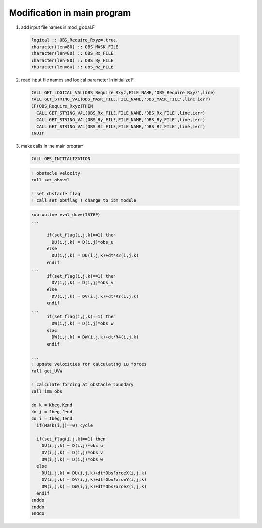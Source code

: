 Modification in main program
------------------------------

1) add input file names in mod_global.F

  .. code-block:: rest

     logical :: OBS_Require_Rxyz=.true.
     character(len=80) :: OBS_MASK_FILE
     character(len=80) :: OBS_Rx_FILE
     character(len=80) :: OBS_Ry_FILE
     character(len=80) :: OBS_Rz_FILE

2) read input file names and logical parameter in initialize.F

  .. code-block:: rest

       CALL GET_LOGICAL_VAL(OBS_Require_Rxyz,FILE_NAME,'OBS_Require_Rxyz',line)
       CALL GET_STRING_VAL(OBS_MASK_FILE,FILE_NAME,'OBS_MASK_FILE',line,ierr)
       IF(OBS_Require_Rxyz)THEN
         CALL GET_STRING_VAL(OBS_Rx_FILE,FILE_NAME,'OBS_Rx_FILE',line,ierr) 
         CALL GET_STRING_VAL(OBS_Ry_FILE,FILE_NAME,'OBS_Ry_FILE',line,ierr) 
         CALL GET_STRING_VAL(OBS_Rz_FILE,FILE_NAME,'OBS_Rz_FILE',line,ierr)      
       ENDIF

3) make calls in the main program

  .. code-block:: rest

     CALL OBS_INITIALIZATION

  .. code-block:: rest

         ! obstacle velocity 
         call set_obsvel

         ! set obstacle flag                                                                                                   
         ! call set_obsflag ! change to ibm module

  .. code-block:: rest

     subroutine eval_duvw(ISTEP)
     ...

           if(set_flag(i,j,k)==1) then
             DU(i,j,k) = D(i,j)*obs_u
           else
             DU(i,j,k) = DU(i,j,k)+dt*R2(i,j,k)
           endif
     ...
           if(set_flag(i,j,k)==1) then
             DV(i,j,k) = D(i,j)*obs_v
           else
             DV(i,j,k) = DV(i,j,k)+dt*R3(i,j,k)
           endif
     ...
           if(set_flag(i,j,k)==1) then
             DW(i,j,k) = D(i,j)*obs_w
           else
             DW(i,j,k) = DW(i,j,k)+dt*R4(i,j,k)
           endif

     ...
     ! update velocities for calculating IB forces
     call get_UVW     

     ! calculate forcing at obstacle boundary                                                                                    
     call imm_obs

     do k = Kbeg,Kend
     do j = Jbeg,Jend
     do i = Ibeg,Iend
       if(Mask(i,j)==0) cycle

       if(set_flag(i,j,k)==1) then
         DU(i,j,k) = D(i,j)*obs_u
         DV(i,j,k) = D(i,j)*obs_v
         DW(i,j,k) = D(i,j)*obs_w
       else
         DU(i,j,k) = DU(i,j,k)+dt*ObsForceX(i,j,k)
         DV(i,j,k) = DV(i,j,k)+dt*ObsForceY(i,j,k)
         DW(i,j,k) = DW(i,j,k)+dt*ObsForceZ(i,j,k)
       endif
     enddo
     enddo
     enddo





